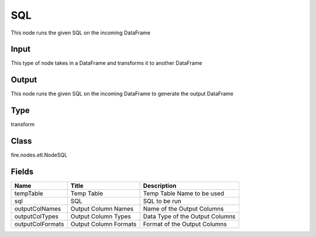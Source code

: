 
SQL
========== 

This node runs the given SQL on the incoming DataFrame

Input
---------- 

This type of node takes in a DataFrame and transforms it to another DataFrame

Output
---------- 

This node runs the given SQL on the incoming DataFrame to generate the output DataFrame

Type
---------- 

transform

Class
---------- 

fire.nodes.etl.NodeSQL

Fields
---------- 

+------------------+-----------------------+---------------------------------+
| Name             | Title                 | Description                     |
+==================+=======================+=================================+
| tempTable        | Temp Table            | Temp Table Name to be used      |
+------------------+-----------------------+---------------------------------+
| sql              | SQL                   | SQL to be run                   |
+------------------+-----------------------+---------------------------------+
| outputColNames   | Output Column Names   | Name of the Output Columns      |
+------------------+-----------------------+---------------------------------+
| outputColTypes   | Output Column Types   | Data Type of the Output Columns |
+------------------+-----------------------+---------------------------------+
| outputColFormats | Output Column Formats | Format of the Output Columns    |
+------------------+-----------------------+---------------------------------+